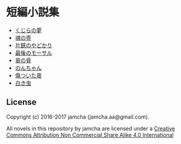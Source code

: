 #+OPTIONS: toc:nil
#+OPTIONS: \n:t

* 短編小説集
  - [[https://github.com/jamcha-aa/ShortShort/blob/master/articles/WhaleDreams.md][くじらの夢]]
  - [[https://github.com/jamcha-aa/ShortShort/blob/master/articles/HeroesCoffin.md][魂の壺]]
  - [[https://github.com/jamcha-aa/ShortShort/blob/master/articles/Hermitcrab.md][片鋏のやどかり]]
  - [[https://github.com/jamcha-aa/ShortShort/blob/master/articles/LastMorthal.md][最後のモーサル]]
  - [[https://github.com/jamcha-aa/ShortShort/blob/master/articles/Dragonbone.md][竜の骨]]
  - [[https://github.com/jamcha-aa/ShortShort/blob/master/articles/Nonchan.md][のんちゃん]]
  - [[https://github.com/jamcha-aa/ShortShort/blob/master/articles/InjuredDragon.md][傷ついた竜]]
  - [[https://github.com/jamcha-aa/ShortShort/blob/master/articles/WhiteWorm.md][白き虫]]

** License
Copyright (c) 2016-2017 jamcha (jamcha.aa@gmail.com).

All novels in this repository by jamcha are licensed under a [[http://creativecommons.org/licenses/by-nc-sa/4.0/deed][Creative Commons Attribution Non Commercial Share Alike 4.0 International]]

[[http://creativecommons.org/licenses/by-nc-sa/4.0/deed][file:http://i.creativecommons.org/l/by-nc-sa/3.0/80x15.png]]
